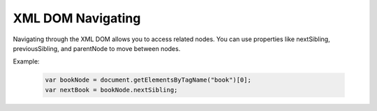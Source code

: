 XML DOM Navigating
========================
Navigating through the XML DOM allows you to access related nodes. You can use properties like nextSibling, previousSibling, and parentNode to move between nodes.

Example:

    .. code-block:: javascript
  
        var bookNode = document.getElementsByTagName("book")[0];
        var nextBook = bookNode.nextSibling;
